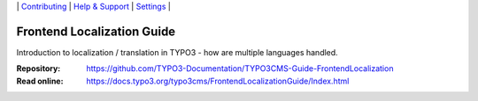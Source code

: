 \|
`Contributing <CONTRIBUTING.md>`__  \|
`Help & Support <https://typo3.org/help>`__ \|
`Settings <Documentation/Settings.cfg>`__ \|

===========================
Frontend Localization Guide
===========================

Introduction to localization / translation in TYPO3 - how are multiple languages handled.

:Repository:  https://github.com/TYPO3-Documentation/TYPO3CMS-Guide-FrontendLocalization
:Read online: https://docs.typo3.org/typo3cms/FrontendLocalizationGuide/Index.html

